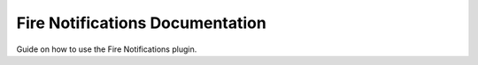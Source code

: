 Fire Notifications Documentation
=======================================

Guide on how to use the Fire Notifications plugin.
